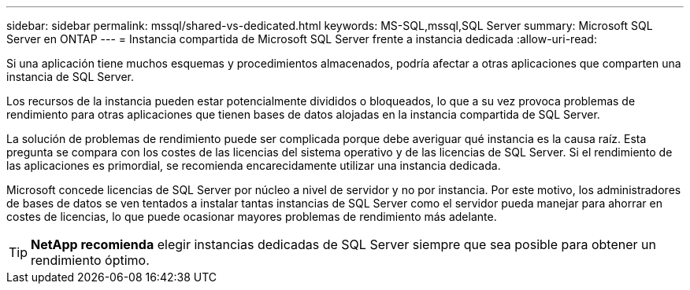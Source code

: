 ---
sidebar: sidebar 
permalink: mssql/shared-vs-dedicated.html 
keywords: MS-SQL,mssql,SQL Server 
summary: Microsoft SQL Server en ONTAP 
---
= Instancia compartida de Microsoft SQL Server frente a instancia dedicada
:allow-uri-read: 


[role="lead"]
Si una aplicación tiene muchos esquemas y procedimientos almacenados, podría afectar a otras aplicaciones que comparten una instancia de SQL Server.

Los recursos de la instancia pueden estar potencialmente divididos o bloqueados, lo que a su vez provoca problemas de rendimiento para otras aplicaciones que tienen bases de datos alojadas en la instancia compartida de SQL Server.

La solución de problemas de rendimiento puede ser complicada porque debe averiguar qué instancia es la causa raíz. Esta pregunta se compara con los costes de las licencias del sistema operativo y de las licencias de SQL Server. Si el rendimiento de las aplicaciones es primordial, se recomienda encarecidamente utilizar una instancia dedicada.

Microsoft concede licencias de SQL Server por núcleo a nivel de servidor y no por instancia. Por este motivo, los administradores de bases de datos se ven tentados a instalar tantas instancias de SQL Server como el servidor pueda manejar para ahorrar en costes de licencias, lo que puede ocasionar mayores problemas de rendimiento más adelante.


TIP: *NetApp recomienda* elegir instancias dedicadas de SQL Server siempre que sea posible para obtener un rendimiento óptimo.
